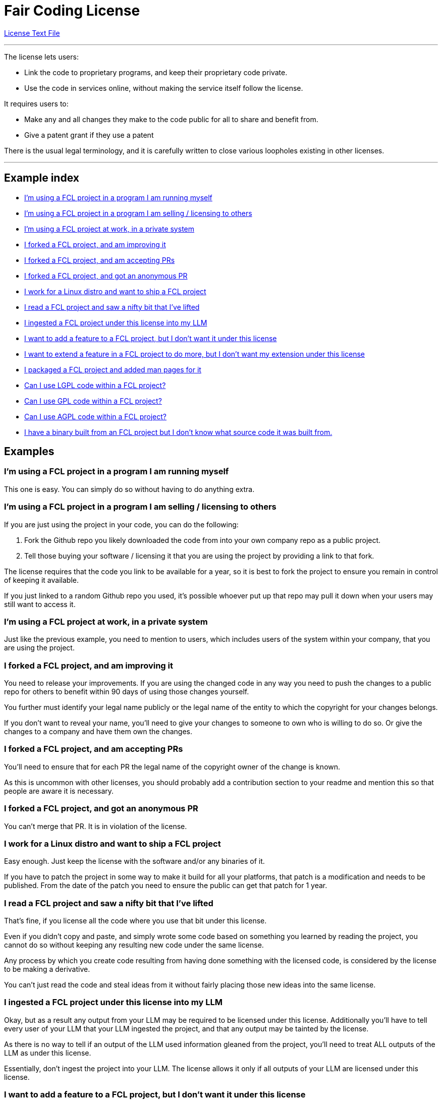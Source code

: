 = Fair Coding License

https://github.com/dryark/faircoding_license/blob/main/LICENSE.txt[License Text File]

---

The license lets users:

* Link the code to proprietary programs, and keep their proprietary code private.

* Use the code in services online, without making the service itself follow the license.

It requires users to:

* Make any and all changes they make to the code public for all to share and benefit from.

* Give a patent grant if they use a patent

There is the usual legal terminology, and it is carefully written to close various loopholes existing in other licenses.

---

== Example index

* <<q1,I'm using a FCL project in a program I am running myself>>

* <<q2,I'm using a FCL project in a program I am selling / licensing to others>>

* <<q3,I'm using a FCL project at work, in a private system>>

* <<q4,I forked a FCL project, and am improving it>>

* <<q5,I forked a FCL project, and am accepting PRs>>

* <<q6,I forked a FCL project, and got an anonymous PR>>

* <<q7,I work for a Linux distro and want to ship a FCL project>>

* <<q8,I read a FCL project and saw a nifty bit that I've lifted>>

* <<q9,I ingested a FCL project under this license into my LLM>>

* <<q10,I want to add a feature to a FCL project, but I don't want it under this license>>

* <<q11,I want to extend a feature in a FCL project to do more, but I don't want my extension under this license>>

* <<q12,I packaged a FCL project and added man pages for it>>

* <<q13,Can I use LGPL code within a FCL project?>>

* <<q14,Can I use GPL code within a FCL project?>>

* <<q15,Can I use AGPL code within a FCL project?>>

* <<q16,I have a binary built from an FCL project but I don't know what source code it was built from.>>

== Examples

[[q1]]
=== I'm using a FCL project in a program I am running myself

This one is easy. You can simply do so without having to do anything extra.

[[q2]]
=== I'm using a FCL project in a program I am selling / licensing to others

If you are just using the project in your code, you can do the following:

. Fork the Github repo you likely downloaded the code from into your own company repo as a public project.

. Tell those buying your software / licensing it that you are using the project by providing a link to that fork.

The license requires that the code you link to be available for a year, so it is best to fork the project to ensure you remain in control of keeping it available.

If you just linked to a random Github repo you used, it's possible whoever put up that repo may pull it down when your users may still want to access it.

[[q3]]
=== I'm using a FCL project at work, in a private system

Just like the previous example, you need to mention to users, which includes users of the system within your company, that you are using the project.

[[q4]]
=== I forked a FCL project, and am improving it

You need to release your improvements. If you are using the changed code in any way you need to push the changes to a public repo for others to benefit within 90 days of using those changes yourself.

You further must identify your legal name publicly or the legal name of the entity to which the copyright for your changes belongs.

If you don't want to reveal your name, you'll need to give your changes to someone to own who is willing to do so.  Or give the changes to a company and have them own the changes.

[[q5]]
=== I forked a FCL project, and am accepting PRs

You'll need to ensure that for each PR the legal name of the copyright owner of the change is known.

As this is uncommon with other licenses, you should probably add a contribution section to your readme and mention this so that people are aware it is necessary.

[[q6]]
=== I forked a FCL project, and got an anonymous PR

You can't merge that PR. It is in violation of the license.

[[q7]]
=== I work for a Linux distro and want to ship a FCL project

Easy enough. Just keep the license with the software and/or any binaries of it.

If you have to patch the project in some way to make it build for all your platforms, that patch is a modification and needs to be published. From the date of the patch you need to ensure the public can get that patch for 1 year.

[[q8]]
=== I read a FCL project and saw a nifty bit that I've lifted

That's fine, if you license all the code where you use that bit under this license.

Even if you didn't copy and paste, and simply wrote some code based on something you learned by reading the project, you cannot do so without keeping any resulting new code under the same license.

Any process by which you create code resulting from having done something with the licensed code, is considered by the license to be making a derivative.

You can't just read the code and steal ideas from it without fairly placing those new ideas into the same license.

[[q9]]
=== I ingested a FCL project under this license into my LLM

Okay, but as a result any output from your LLM may be required to be licensed under this license. Additionally you'll have to tell every user of your LLM that your LLM ingested the project, and that any output may be tainted by the license.

As there is no way to tell if an output of the LLM used information gleaned from the project, you'll need to treat ALL outputs of the LLM as under this license.

Essentially, don't ingest the project into your LLM. The license allows it only if all outputs of your LLM are licensed under this license.

[[q10]]
=== I want to add a feature to a FCL project, but I don't want it under this license

Okay, you can actually do this by creating your feature in a new project that links to the FCL instead of modifying the project itself.

If you do that you just have to state that you are using the project and share the code used and the license. Your new project using it does not have to be under the license.

You really shouldn't do this sort of thing, as it isn't in the spirit of cooperation, but it is allowed by the license.

[[q11]]
=== I want to extend a feature in a FCL project to do more, but I don't want my extension under this license

Ok, so like the previous example you probably are calling into the project via linking, but you've found you need to make some changes to the project to get your extension to function as needed.

This is a modification. It's reasonable to add the extension into the project, and you are attempting to avoid that.
You are in violation of the "Prohibition on Circumvention to PROVIDE".

Don't do this. Share your change.

[[q12]]
=== I packaged a FCL project and added man pages for it

The documentation you created is considered a modification to the project. You need to:

* Identify the legal name of the copyright owner of your change ( yourself or the company you work for )

* Publish your new documentation publicly and license it under this license.

* Ensure your published documentation is available online for at least 1 year. Just publish it to Github.

Any source code or configuration you created in the process of packaging needs to be published as well as it is considered SOURCE for the creation of the source tarball or BINARY package.

[[q13]]
=== Can I use LGPL code within a FCL project?

Yes. This is explicitly allowed by the license.

You may have to jump through some hoops in how your project
is built to ensure that it follows the linking provision of LGPL.

That is, you probably are not allowed to directly compile LGPL code files and FCL code files together, as that isn't considered "linking".

If you statically or dynamically link them in, that is likely fine. If in doubt, read the LGPL license carefully.

[[q14]]
=== Can I use GPL code within a FCL project?

No. GPL is "contagious" and they insist that all code in a project be GPL. Don't use GPL. Problem solved.

[[q15]]
=== Can I use AGPL code within a FCL project?

No. Same as with GPL.

[[q16]]
=== I have a binary built from an FCL project but I don't know what source code it was built from.

Whoever redistributed that binary to you without providing information about the source is violating the license. You should not use the binary. Delete it and inform whoever is redistributing the binary that they are violating the license.